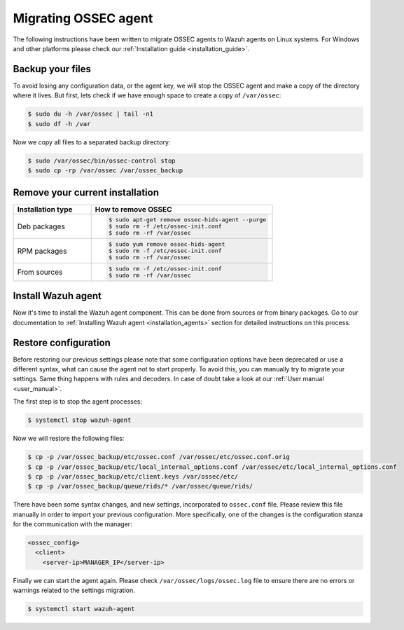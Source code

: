 .. Copyright (C) 2019 Wazuh, Inc.

.. _ossec_agent:

Migrating OSSEC agent
=====================

The following instructions have been written to migrate OSSEC agents to Wazuh agents on Linux systems. For Windows and other platforms please check our :ref:`Installation guide <installation_guide>`.

Backup your files
-----------------

To avoid losing any configuration data, or the agent key, we will stop the OSSEC agent and make a copy of the directory where it lives. But first, lets check if we have enough space to create a copy of ``/var/ossec``:

.. code-block:: bash

   $ sudo du -h /var/ossec | tail -n1
   $ sudo df -h /var

Now we copy all files to a separated backup directory:

.. code-block:: bash

   $ sudo /var/ossec/bin/ossec-control stop
   $ sudo cp -rp /var/ossec /var/ossec_backup

Remove your current installation
--------------------------------

.. list-table::
   :widths: 30 70
   :header-rows: 1

   * - Installation type
     - How to remove OSSEC

   * - Deb packages
     - .. code-block:: bash

          $ sudo apt-get remove ossec-hids-agent --purge
          $ sudo rm -f /etc/ossec-init.conf
          $ sudo rm -rf /var/ossec

   * - RPM packages
     - .. code-block:: bash

          $ sudo yum remove ossec-hids-agent
          $ sudo rm -f /etc/ossec-init.conf
          $ sudo rm -rf /var/ossec

   * - From sources
     - .. code-block:: bash

          $ sudo rm -f /etc/ossec-init.conf
          $ sudo rm -rf /var/ossec

Install Wazuh agent
-------------------

Now it's time to install the Wazuh agent component. This can be done from sources or from binary packages. Go to our documentation to :ref:`Installing Wazuh agent <installation_agents>` section for detailed instructions on this process.

Restore configuration
---------------------

Before restoring our previous settings please note that some configuration options have been deprecated or use a different syntax, what can cause the agent not to start properly. To avoid this, you can manually try to migrate your settings. Same thing happens with rules and decoders. In case of doubt take a look at our :ref:`User manual <user_manual>`.

The first step is to stop the agent processes:

.. code-block:: bash

   $ systemctl stop wazuh-agent

Now we will restore the following files:

.. code-block:: bash

   $ cp -p /var/ossec_backup/etc/ossec.conf /var/ossec/etc/ossec.conf.orig
   $ cp -p /var/ossec_backup/etc/local_internal_options.conf /var/ossec/etc/local_internal_options.conf
   $ cp -p /var/ossec_backup/etc/client.keys /var/ossec/etc/
   $ cp -p /var/ossec_backup/queue/rids/* /var/ossec/queue/rids/

There have been some syntax changes, and new settings, incorporated to ``ossec.conf`` file. Please review this file manually in order to import your previous configuration. More specifically, one of the changes is the configuration stanza for the communication with the manager:

.. code-block:: xml

   <ossec_config>
     <client>
       <server-ip>MANAGER_IP</server-ip>

Finally we can start the agent again. Please check ``/var/ossec/logs/ossec.log`` file to ensure there are no errors or warnings related to the settings migration.

.. code-block:: bash

   $ systemctl start wazuh-agent
